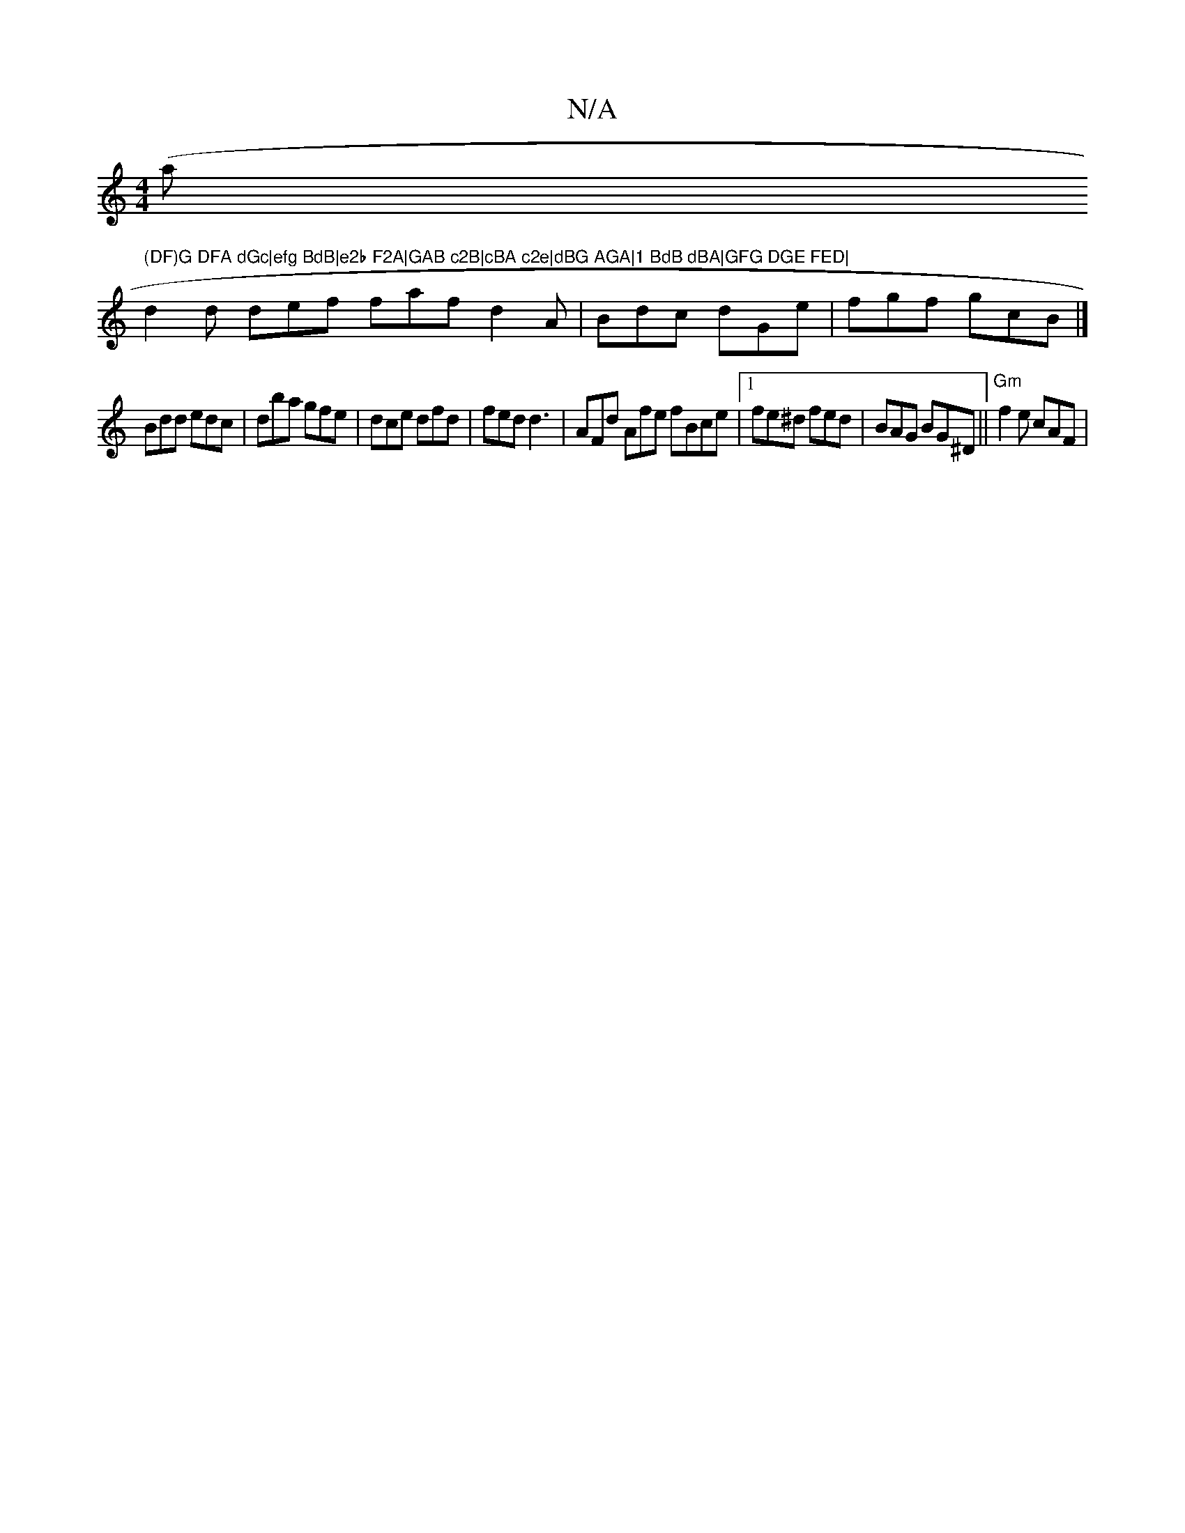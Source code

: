 X:1
T:N/A
M:4/4
R:N/A
K:Cmajor
(ar" (DF)G DFA dGc|efg BdB|e2b F2A|GAB c2B|cBA c2e|dBG AGA|1 BdB dBA|GFG DGE FED|
d2d def faf d2A|Bdc dGe|fgf gcB|]
Bdd edc|dba gfe|dce dfd|fed d3|AFd Afe fBce|1 fe^d fed | BAG BG^D ||"Gm"f2e cAF |"G"